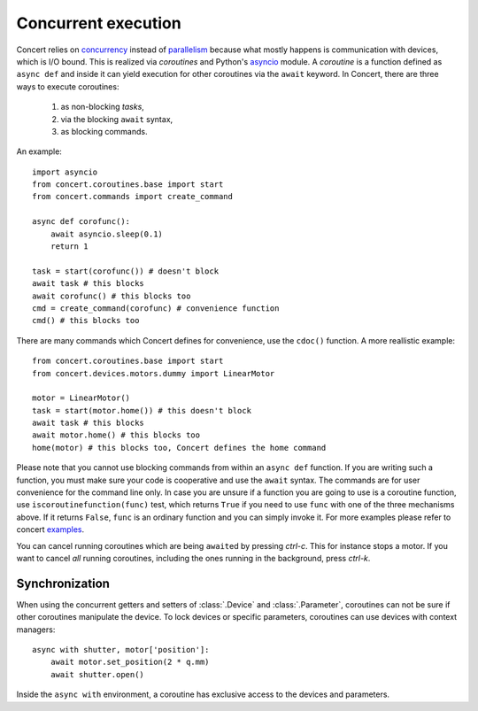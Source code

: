 .. _concurrent-execution:


====================
Concurrent execution
====================

Concert relies on concurrency_ instead of parallelism_ because what mostly
happens is communication with devices, which is I/O bound. This is realized via
*coroutines* and Python's asyncio_ module. A *coroutine* is a function defined
as ``async def`` and inside it can yield execution for other coroutines via the
``await`` keyword. In Concert, there are three ways to execute coroutines:

    1. as non-blocking *tasks*,
    2. via the blocking ``await`` syntax,
    3. as blocking commands.

An example::

    import asyncio
    from concert.coroutines.base import start
    from concert.commands import create_command

    async def corofunc():
        await asyncio.sleep(0.1)
        return 1

    task = start(corofunc()) # doesn't block
    await task # this blocks
    await corofunc() # this blocks too
    cmd = create_command(corofunc) # convenience function
    cmd() # this blocks too


There are many commands which Concert defines for convenience, use the
``cdoc()`` function. A more reallistic example::

    from concert.coroutines.base import start
    from concert.devices.motors.dummy import LinearMotor

    motor = LinearMotor()
    task = start(motor.home()) # this doesn't block
    await task # this blocks
    await motor.home() # this blocks too
    home(motor) # this blocks too, Concert defines the home command

Please note that you cannot use blocking commands from within an ``async def``
function. If you are writing such a function, you must make sure your code is
cooperative and use the ``await`` syntax. The commands are for user convenience
for the command line only. In case you are unsure if a function you are going to
use is a coroutine function, use ``iscoroutinefunction(func)`` test, which
returns ``True`` if you need to use ``func`` with one of the three mechanisms
above. If it returns ``False``, ``func`` is an ordinary function and you can
simply invoke it. For more examples please refer to concert examples_.

You can cancel running coroutines which are being ``await``\ed by pressing
*ctrl-c*. This for instance stops a motor. If you want to cancel *all* running
coroutines, including the ones running in the background, press *ctrl-k*.


Synchronization
---------------

When using the concurrent getters and setters of :class:`.Device` and
:class:`.Parameter`, coroutines can not be sure if other coroutines manipulate
the device. To lock devices or specific parameters, coroutines can use devices
with context managers::

    async with shutter, motor['position']:
        await motor.set_position(2 * q.mm)
        await shutter.open()

Inside the ``async with`` environment, a coroutine has exclusive access to the devices
and parameters.

.. _concurrency: https://en.wikipedia.org/wiki/Concurrency_(computer_science)
.. _parallelism: https://en.wikipedia.org/wiki/Parallel_computing
.. _asyncio: https://docs.python.org/3/library/asyncio.html
.. _examples: https://github.com/ufo-kit/concert-examples
